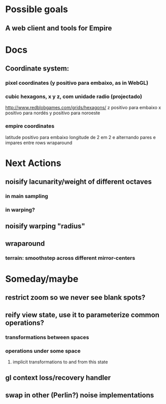 #+STARTUP: indent

* Possible goals
** A web client and tools for Empire
* Docs
** Coordinate system:
*** pixel coordinates (y positivo para embaixo, as in WebGL)
*** cubic hexagons, x y z, com unidade radio (projectado)
http://www.redblobgames.com/grids/hexagons/
z positivo para embaixo
x positivo para nordés
y positivo para noroeste
*** empire coordinates
latitude positivo para embaixo
longitude de 2 em 2 e alternando pares e impares entre rows
wraparound
* Next Actions
** noisify lacunarity/weight of different octaves
*** in main sampling
*** in warping?
** noisify warping "radius"
** wraparound
*** terrain: smoothstep across different mirror-centers
* Someday/maybe
** restrict zoom so we never see blank spots?
** reify view state, use it to parameterize common operations?
*** transformations between spaces
*** operations under some space
**** implicit transformations to and from this state
** gl context loss/recovery handler
** swap in other (Perlin?) noise implementations
